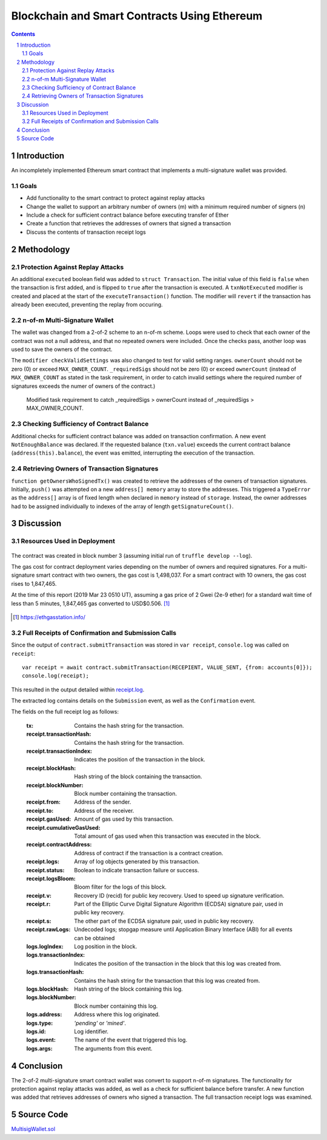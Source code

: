 =============================================
Blockchain and Smart Contracts Using Ethereum
=============================================

.. contents::

.. sectnum::

Introduction
============
An incompletely implemented Ethereum smart contract that implements a multi-signature wallet was provided.

Goals
-----
- Add functionality to the smart contract to protect against replay attacks
- Change the wallet to support an arbitrary number of owners (m) with a minimum required number of signers (n)
- Include a check for sufficient contract balance before executing transfer of Ether
- Create a function that retrieves the addresses of owners that signed a transaction
- Discuss the contents of transaction receipt logs

Methodology
===========

Protection Against Replay Attacks
---------------------------------
An additional ``executed`` boolean field was added to ``struct Transaction``. The initial value of this field is ``false`` when the transaction is first added, and is flipped to ``true`` after the transaction is executed. A ``txnNotExecuted`` modifier is created and placed at the start of the ``executeTransaction()`` function. The modifier will ``revert`` if the transaction has already been executed, preventing the replay from occuring.

n-of-m Multi-Signature Wallet
-----------------------------
The wallet was changed from a 2-of-2 scheme to an n-of-m scheme. Loops were used to check that each owner of the contract was not a null address, and that no repeated owners were included. Once the checks pass, another loop was used to save the owners of the contract.

The ``modifier checkValidSettings`` was also changed to test for valid setting ranges. ``ownerCount`` should not be zero (0) or exceed ``MAX_OWNER_COUNT``. ``_requiredSigs`` should not be zero (0) or exceed ``ownerCount`` (instead of ``MAX_OWNER_COUNT`` as stated in the task requirement, in order to catch invalid settings where the required number of signatures exceeds the numer of owners of the contract.)

.. figure:: images/invalid_n-of-m_settings.png
  :width: 100%
  :alt: Catching _requiredSigs > ownerCount

  Modified task requirement to catch _requiredSigs > ownerCount instead of _requiredSigs > MAX_OWNER_COUNT.

Checking Sufficiency of Contract Balance
----------------------------------------
Additional checks for sufficient contract balance was added on transaction confirmation. A new event ``NotEnoughBalance`` was declared. If the requested balance (``txn.value``) exceeds the current contract balance (``address(this).balance``), the event was emitted, interrupting the execution of the transaction.

Retrieving Owners of Transaction Signatures
-------------------------------------------
``function getOwnersWhoSignedTx()`` was created to retrieve the addresses of the owners of transaction signatures. Initially, ``push()`` was attempted on a new ``address[] memory`` array to store the addresses. This triggered a ``TypeError`` as the ``address[]`` array is of fixed length when declared in ``memory`` instead of ``storage``. Instead, the owner addresses had to be assigned individually to indexes of the array of length ``getSignatureCount()``.

Discussion
==========

Resources Used in Deployment
----------------------------

.. figure:: images/gas_for_deployment.png
  :width: 100%
  :alt: Resources used in deployment of 10-of-10 multi-signature smart contract

The contract was created in block number 3 (assuming initial run of ``truffle develop --log``).

The gas cost for contract deployment varies depending on the number of owners and required signatures. For a multi-signature smart contract with two owners, the gas cost is 1,498,037. For a smart contract with 10 owners, the gas cost rises to 1,847,465.

At the time of this report (2019 Mar 23 0510 UT), assuming a gas price of 2 Gwei (2e-9 ether) for a standard wait time of less than 5 minutes, 1,847,465 gas converted to USD$0.506. [#]_

.. figure:: images/gas_station.png
  :width: 100%
  :alt: ethgasstation.info

.. [#] https://ethgasstation.info/

Full Receipts of Confirmation and Submission Calls
--------------------------------------------------
Since the output of ``contract.submitTransaction`` was stored in ``var receipt``, ``console.log`` was called on ``receipt``::

   var receipt = await contract.submitTransaction(RECEPIENT, VALUE_SENT, {from: accounts[0]});    
   console.log(receipt);

This resulted in the output detailed within `receipt.log <https://github.com/ooknosi/tools_lab_2/tree/master/06_blockchain_and_smart_contracts_using_ethereum/homework/src/receipt.log>`_.

The extracted log contains details on the ``Submission`` event, as well as the ``Confirmation`` event.

The fields on the full receipt log as follows:

   :tx: Contains the hash string for the transaction.

   :receipt.transactionHash: Contains the hash string for the transaction.

   :receipt.transactionIndex: Indicates the position of the transaction in the block.

   :receipt.blockHash: Hash string of the block containing the transaction.

   :receipt.blockNumber: Block number containing the transaction.

   :receipt.from: Address of the sender.

   :receipt.to: Address of the receiver.

   :receipt.gasUsed: Amount of gas used by this transaction.

   :receipt.cumulativeGasUsed: Total amount of gas used when this transaction was executed in the block.

   :receipt.contractAddress: Address of contract if the transaction is a contract creation.

   :receipt.logs: Array of log objects generated by this transaction.

   :receipt.status: Boolean to indicate transaction failure or success.

   :receipt.logsBloom: Bloom filter for the logs of this block.

   :receipt.v: Recovery ID (recid) for public key recovery. Used to speed up signature verification.

   :receipt.r: Part of the Elliptic Curve Digital Signature Algorithm (ECDSA) signature pair, used in public key recovery.

   :receipt.s: The other part of the ECDSA signature pair, used in public key recovery.

   :receipt.rawLogs: Undecoded logs; stopgap measure until Application Binary Interface (ABI) for all events can be obtained

   :logs.logIndex: Log position in the block.

   :logs.transactionIndex: Indicates the position of the transaction in the block that this log was created from.

   :logs.transactionHash: Contains the hash string for the transaction that this log was created from.

   :logs.blockHash: Hash string of the block containing this log.

   :logs.blockNumber: Block number containing this log.

   :logs.address: Address where this log originated.

   :logs.type: `'pending'` or `'mined'`.

   :logs.id: Log identifier.

   :logs.event: The name of the event that triggered this log.

   :logs.args: The arguments from this event.

Conclusion
==========
The 2-of-2 multi-signature smart contract wallet was convert to support n-of-m signatures. The functionality for protection against replay attacks was added, as well as a check for sufficient balance before transfer. A new function was added that retrieves addresses of owners who signed a transaction. The full transaction receipt logs was examined.

Source Code
===========
MultisigWallet.sol_

.. _MultisigWallet.sol: https://github.com/ooknosi/tools_lab_2/blob/master/06_blockchain_and_smart_contracts_using_ethereum/homework/src/MultisigWallet.sol
